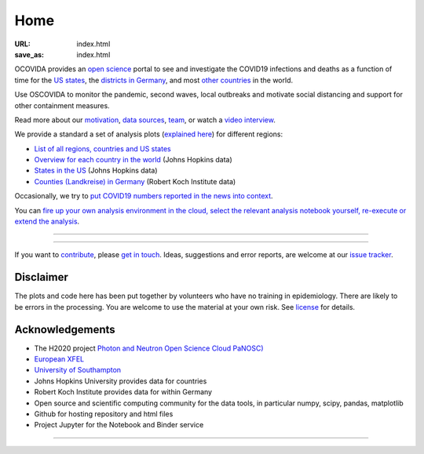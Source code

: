 Home
####

:URL: index.html
:save_as: index.html

OCOVIDA provides an `open science <open-science.html>`__ portal to see and
investigate the COVID19 infections and deaths as a function of time for the
`US states <us.html>`__, the `districts in Germany <germany.html>`__,
and most `other countries <countries.html>`__ in the world.

Use OSCOVIDA to monitor the pandemic, second waves, local outbreaks and motivate
social distancing and support for other containment measures.

Read more about our `motivation <motivation.html>`__, `data sources
<data-sources.html>`__, `team <team.html>`__, or watch a `video interview <https://youtu.be/1_oDc_vptBQ>`__.

We provide a standard a set of analysis plots (`explained here <plots.html>`__) for different regions:

-  `List of all regions, countries and US states <all-regions.html>`__ 

-  `Overview for each country in the world <countries.html>`__ (Johns Hopkins data)
   
-  `States in the US <us.html>`__ (Johns Hopkins data)

-  `Counties (Landkreise) in Germany <germany.html>`__ (Robert Koch Institute data)

Occasionally, we try to `put COVID19 numbers reported in the news into context <tag-analysis.html>`__.

You can `fire up your own analysis environment in the cloud, select the relevant analysis notebook yourself, re-execute or extend the analysis <https://mybinder.org/v2/gh/oscovida/binder/master?filepath=ipynb>`__.
  

--------------

.. raw:: html
   :file: index-included-for-figure1-html
         
--------------

If you want to `contribute <contribute.html>`__, please `get in
touch <mailto:oscovidaproject@gmail.com>`__. Ideas, suggestions and
error reports, are welcome at our
`issue tracker <https://github.com/oscovida/oscovida/issues>`__.

Disclaimer
==========

The plots and code here has been put together by volunteers who have no
training in epidemiology. There are likely to be errors in the
processing. You are welcome to use the material at your own risk. See
`license <license.html>`__ for details.

Acknowledgements
================

-  The H2020 project `Photon and Neutron Open Science Cloud
   PaNOSC) <https://www.panosc.eu/>`__
-  `European XFEL <http://www.xfel.eu>`__
-  `University of Southampton <https://www.soton.ac.uk>`__
-  Johns Hopkins University provides data for countries
-  Robert Koch Institute provides data for within Germany
-  Open source and scientific computing community for the data tools, in particular numpy, scipy, pandas, matplotlib
-  Github for hosting repository and html files
-  Project Jupyter for the Notebook and Binder service

--------------

.. raw:: html

   <img src="{attach}europe-flag.svg" alt="European flag" width="40"> This project has received funding from the European Union's Horizon 2020 research and innovation programme under grant agreement No. 823852.

.. raw:: html

   <!--![Plot]({attach}belgium7.png)

   -------------------------

   ![Plot]({attach}germany-doubling-time.png)

   -->
